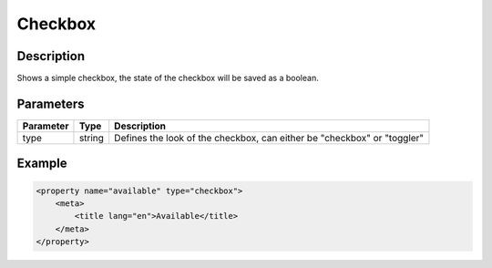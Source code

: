 Checkbox
========

Description
-----------

Shows a simple checkbox, the state of the checkbox will be saved as a boolean.

Parameters
----------

.. list-table::
    :header-rows: 1

    * - Parameter
      - Type
      - Description
    * - type
      - string
      - Defines the look of the checkbox, can either be "checkbox" or "toggler"

Example
-------

.. code-block:: xml

    <property name="available" type="checkbox">
        <meta>
            <title lang="en">Available</title>
        </meta>
    </property>
